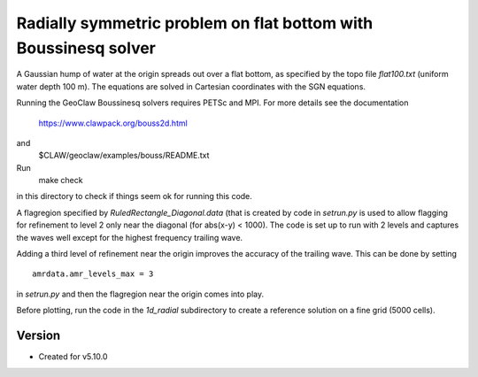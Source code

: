 
.. _geoclaw_examples_bouss_radial_flat:

Radially symmetric problem on flat bottom with Boussinesq solver
=================================================================

A Gaussian hump of water at the origin spreads out over a flat bottom,
as specified by the topo file `flat100.txt` (uniform water depth 100 m).
The equations are solved in Cartesian coordinates with the SGN equations.

Running the GeoClaw Boussinesq solvers requires PETSc and MPI.
For more details see the documentation
  https://www.clawpack.org/bouss2d.html
and
  $CLAW/geoclaw/examples/bouss/README.txt
Run
  make check
in this directory to check if things seem ok for running this code.

A flagregion specified by `RuledRectangle_Diagonal.data` (that is created by
code in `setrun.py` is used to allow flagging for refinement to
level 2 only near the diagonal (for abs(x-y) < 1000).  The code is set up to
run with 2 levels and captures the waves well except for the highest
frequency trailing wave.  

Adding a third level of refinement near the origin improves the accuracy of
the trailing wave. This can be done by setting ::

    amrdata.amr_levels_max = 3

in `setrun.py` and then the flagregion near the origin comes into play.

Before plotting, run the code in the `1d_radial` subdirectory to
create a reference solution on a fine grid (5000 cells).



Version
-------

- Created for v5.10.0
